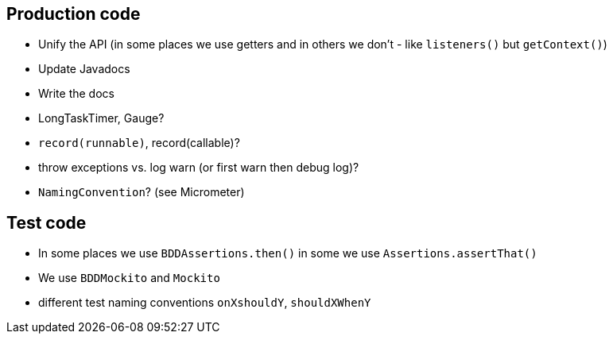 == Production code

- Unify the API (in some places we use getters and in others we don't - like `listeners()` but `getContext()`)
- Update Javadocs
- Write the docs
- LongTaskTimer, Gauge?
- `record(runnable)`,  record(callable)?
- throw exceptions vs. log warn (or first warn then debug log)?
- `NamingConvention`? (see Micrometer)

== Test code

- In some places we use `BDDAssertions.then()` in some we use `Assertions.assertThat()`
- We use `BDDMockito` and `Mockito`
- different test naming conventions `onXshouldY`, `shouldXWhenY`
